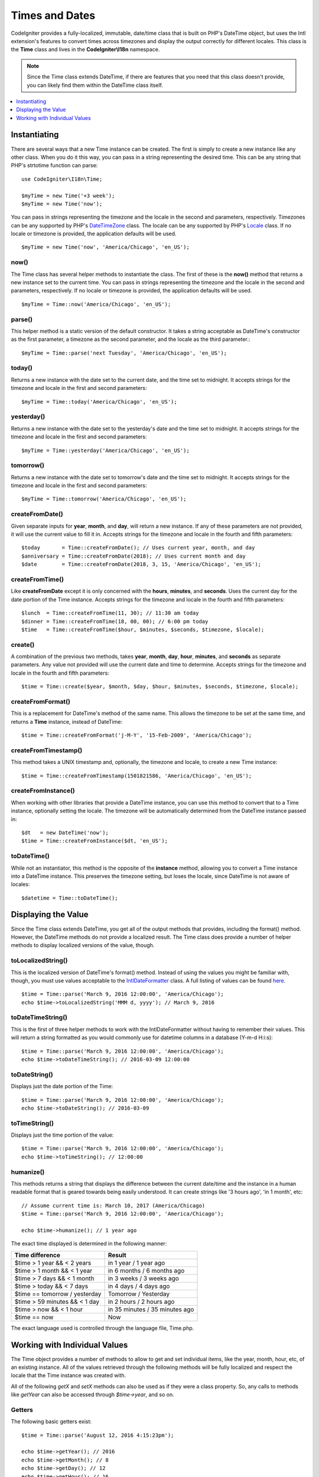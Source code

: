 ###############
Times and Dates
###############

CodeIgniter provides a fully-localized, immutable, date/time class that is built on PHP's DateTime object, but uses the Intl
extension's features to convert times across timezones and display the output correctly for different locales. This class
is the **Time** class and lives in the **CodeIgniter\\I18n** namespace.

.. note:: Since the Time class extends DateTime, if there are features that you need that this class doesn't provide,
    you can likely find them within the DateTime class itself.

.. contents::
    :local:
    :depth: 1

=============
Instantiating
=============

There are several ways that a new Time instance can be created. The first is simply to create a new instance
like any other class. When you do it this way, you can pass in a string representing the desired time. This can
be any string that PHP's strtotime function can parse::

    use CodeIgniter\I18n\Time;

    $myTime = new Time('+3 week');
    $myTime = new Time('now');

You can pass in strings representing the timezone and the locale in the second and parameters, respectively. Timezones
can be any supported by PHP's `DateTimeZone <https://www.php.net/manual/en/timezones.php>`__ class. The locale can be
any supported by PHP's `Locale <https://www.php.net/manual/en/class.locale.php>`__ class. If no locale or timezone is
provided, the application defaults will be used.

::

    $myTime = new Time('now', 'America/Chicago', 'en_US');

now()
-----

The Time class has several helper methods to instantiate the class. The first of these is the **now()** method
that returns a new instance set to the current time. You can pass in strings representing the timezone and the locale
in the second and parameters, respectively. If no locale or timezone is provided, the application defaults will be used.

::

    $myTime = Time::now('America/Chicago', 'en_US');

parse()
-------

This helper method is a static version of the default constructor. It takes a string acceptable as DateTime's
constructor as the first parameter, a timezone as the second parameter, and the locale as the third parameter.::

    $myTime = Time::parse('next Tuesday', 'America/Chicago', 'en_US');

today()
-------

Returns a new instance with the date set to the current date, and the time set to midnight. It accepts strings
for the timezone and locale in the first and second parameters::

    $myTime = Time::today('America/Chicago', 'en_US');

yesterday()
-----------

Returns a new instance with the date set to the yesterday's date and the time set to midnight. It accepts strings
for the timezone and locale in the first and second parameters::

    $myTime = Time::yesterday('America/Chicago', 'en_US');

tomorrow()
-----------

Returns a new instance with the date set to tomorrow's date and the time set to midnight. It accepts strings
for the timezone and locale in the first and second parameters::

    $myTime = Time::tomorrow('America/Chicago', 'en_US');

createFromDate()
----------------

Given separate inputs for **year**, **month**, and **day**, will return a new instance. If any of these parameters
are not provided, it will use the current value to fill it in. Accepts strings for the timezone and locale in the
fourth and fifth parameters::

    $today       = Time::createFromDate(); // Uses current year, month, and day
    $anniversary = Time::createFromDate(2018); // Uses current month and day
    $date        = Time::createFromDate(2018, 3, 15, 'America/Chicago', 'en_US');

createFromTime()
----------------

Like **createFromDate** except it is only concerned with the **hours**, **minutes**, and **seconds**. Uses the
current day for the date portion of the Time instance. Accepts strings for the timezone and locale in the
fourth and fifth parameters::

    $lunch  = Time::createFromTime(11, 30); // 11:30 am today
    $dinner = Time::createFromTime(18, 00, 00); // 6:00 pm today
    $time   = Time::createFromTime($hour, $minutes, $seconds, $timezone, $locale);

create()
--------

A combination of the previous two methods, takes **year**, **month**, **day**, **hour**, **minutes**, and **seconds**
as separate parameters. Any value not provided will use the current date and time to determine. Accepts strings for the
timezone and locale in the fourth and fifth parameters::

    $time = Time::create($year, $month, $day, $hour, $minutes, $seconds, $timezone, $locale);

createFromFormat()
------------------

This is a replacement for DateTime's method of the same name. This allows the timezone to be set at the same time,
and returns a **Time** instance, instead of DateTime::

    $time = Time::createFromFormat('j-M-Y', '15-Feb-2009', 'America/Chicago');

createFromTimestamp()
---------------------

This method takes a UNIX timestamp and, optionally, the timezone and locale, to create a new Time instance::

    $time = Time::createFromTimestamp(1501821586, 'America/Chicago', 'en_US');

createFromInstance()
--------------------

When working with other libraries that provide a DateTime instance, you can use this method to convert that
to a Time instance, optionally setting the locale. The timezone will be automatically determined from the DateTime
instance passed in::

    $dt   = new DateTime('now');
    $time = Time::createFromInstance($dt, 'en_US');

toDateTime()
------------

While not an instantiator, this method is the opposite of the **instance** method, allowing you to convert a Time
instance into a DateTime instance. This preserves the timezone setting, but loses the locale, since DateTime is
not aware of locales::

    $datetime = Time::toDateTime();

====================
Displaying the Value
====================

Since the Time class extends DateTime, you get all of the output methods that provides, including the format() method.
However, the DateTime methods do not provide a localized result. The Time class does provide a number of helper methods
to display localized versions of the value, though.

toLocalizedString()
-------------------

This is the localized version of DateTime's format() method. Instead of using the values you might be familiar with, though,
you must use values acceptable to the `IntlDateFormatter <https://www.php.net/manual/en/class.intldateformatter.php>`__ class.
A full listing of values can be found `here <https://unicode-org.github.io/icu-docs/apidoc/released/icu4c/classSimpleDateFormat.html#details>`__.
::

    $time = Time::parse('March 9, 2016 12:00:00', 'America/Chicago');
    echo $time->toLocalizedString('MMM d, yyyy'); // March 9, 2016

toDateTimeString()
------------------

This is the first of three helper methods to work with the IntlDateFormatter without having to remember their values.
This will return a string formatted as you would commonly use for datetime columns in a database (Y-m-d H:i:s)::

    $time = Time::parse('March 9, 2016 12:00:00', 'America/Chicago');
    echo $time->toDateTimeString(); // 2016-03-09 12:00:00

toDateString()
--------------

Displays just the date portion of the Time::

    $time = Time::parse('March 9, 2016 12:00:00', 'America/Chicago');
    echo $time->toDateString(); // 2016-03-09

toTimeString()
--------------

Displays just the time portion of the value::

    $time = Time::parse('March 9, 2016 12:00:00', 'America/Chicago');
    echo $time->toTimeString(); // 12:00:00

humanize()
----------

This methods returns a string that displays the difference between the current date/time and the instance in a
human readable format that is geared towards being easily understood. It can create strings like '3 hours ago',
'in 1 month', etc::

    // Assume current time is: March 10, 2017 (America/Chicago)
    $time = Time::parse('March 9, 2016 12:00:00', 'America/Chicago');

    echo $time->humanize(); // 1 year ago

The exact time displayed is determined in the following manner:

=============================== =================================
Time difference                  Result
=============================== =================================
$time > 1 year && < 2 years      in 1 year / 1 year ago
$time > 1 month && < 1 year      in 6 months / 6 months ago
$time > 7 days && < 1 month      in 3 weeks / 3 weeks ago
$time > today && < 7 days        in 4 days / 4 days ago
$time == tomorrow / yesterday    Tomorrow / Yesterday
$time > 59 minutes && < 1 day    in 2 hours / 2 hours ago
$time > now && < 1 hour          in 35 minutes / 35 minutes ago
$time == now                     Now
=============================== =================================

The exact language used is controlled through the language file, Time.php.

==============================
Working with Individual Values
==============================

The Time object provides a number of methods to allow to get and set individual items, like the year, month, hour, etc,
of an existing instance. All of the values retrieved through the following methods will be fully localized and respect
the locale that the Time instance was created with.

All of the following `getX` and `setX` methods can also be used as if they were a class property. So, any calls to methods
like `getYear` can also be accessed through `$time->year`, and so on.

Getters
-------

The following basic getters exist::

    $time = Time::parse('August 12, 2016 4:15:23pm');

    echo $time->getYear(); // 2016
    echo $time->getMonth(); // 8
    echo $time->getDay(); // 12
    echo $time->getHour(); // 16
    echo $time->getMinute(); // 15
    echo $time->getSecond(); // 23

    echo $time->year; // 2016
    echo $time->month; // 8
    echo $time->day; // 12
    echo $time->hour; // 16
    echo $time->minute; // 15
    echo $time->second; // 23

In addition to these, a number of methods exist to provide additional information about the date::

    $time = Time::parse('August 12, 2016 4:15:23pm');

    echo $time->getDayOfWeek(); // 6 - but may vary based on locale's starting day of the week
    echo $time->getDayOfYear(); // 225
    echo $time->getWeekOfMonth(); // 2
    echo $time->getWeekOfYear(); // 33
    echo $time->getTimestamp(); // 1471018523 - UNIX timestamp
    echo $time->getQuarter(); // 3

    echo $time->dayOfWeek; // 6
    echo $time->dayOfYear; // 225
    echo $time->weekOfMonth; // 2
    echo $time->weekOfYear; // 33
    echo $time->timestamp; // 1471018523
    echo $time->quarter; // 3

getAge()
--------

Returns the age, in years, of between the Time's instance and the current time. Perfect for checking
the age of someone based on their birthday::

    $time = Time::parse('5 years ago');

    echo $time->getAge(); // 5
    echo $time->age; // 5

getDST()
--------

Returns boolean true/false based on whether the Time instance is currently observing Daylight Savings Time::

    echo Time::createFromDate(2012, 1, 1)->getDst(); // false
    echo Time::createFromDate(2012, 9, 1)->dst; // true

getLocal()
----------

Returns boolean true if the Time instance is in the same timezone as the application is currently running in::

    echo Time::now()->getLocal(); // true
    echo Time::now('Europe/London'); // false

getUtc()
--------

Returns boolean true if the Time instance is in UTC time::

    echo Time::now('America/Chicago')->getUtc(); // false
    echo Time::now('UTC')->utc; // true

getTimezone()
-------------

Returns a new `DateTimeZone <https://www.php.net/manual/en/class.datetimezone.php>`__ object set the timezone of the Time
instance::

    $tz = Time::now()->getTimezone();
    $tz = Time::now()->timezone;

    echo $tz->getName();
    echo $tz->getOffset();

getTimezoneName()
-----------------

Returns the full `timezone string <https://www.php.net/manual/en/timezones.php>`__ of the Time instance::

    echo Time::now('America/Chicago')->getTimezoneName(); // America/Chicago
    echo Time::now('Europe/London')->timezoneName; // Europe/London

Setters
=======

The following basic setters exist. If any of the values set are out of range, an ``InvalidArgumentExeption`` will be
thrown.

.. note:: All setters will return a new Time instance, leaving the original instance untouched.

.. note:: All setters will throw an InvalidArgumentException if the value is out of range.

::

    $time = $time->setYear(2017);
    $time = $time->setMonth(4);     // April
    $time = $time->setMonth('April');
    $time = $time->setMonth('Feb'); // February
    $time = $time->setDay(25);
    $time = $time->setHour(14); // 2:00 pm
    $time = $time->setMinute(30);
    $time = $time->setSecond(54);

setTimezone()
-------------

Converts the time from it's current timezone into the new one::

    $time  = Time::parse('13 May 2020 10:00', 'America/Chicago');
    $time2 = $time->setTimezone('Europe/London'); // Returns new instance converted to new timezone

    echo $time->getTimezoneName(); // American/Chicago
    echo $time2->getTimezoneName(); // Europe/London

    echo $time->toDateTimeString(); // 2020-05-13 10:00:00
    echo $time2->toDateTimeString(); // 2020-05-13 18:00:00

setTimestamp()
--------------

Returns a new instance with the date set to the new timestamp::

    $time = Time::parse('May 10, 2017', 'America/Chicago');
    $time2 = $time->setTimestamp(strtotime('April 1, 2017'));

    echo $time->toDateTimeString(); // 2017-05-10 00:00:00
    echo $time2->toDateTimeString(); // 2017-04-01 00:00:00

Modifying the Value
===================

The following methods allow you to modify the date by adding or subtracting values to the current Time. This will not
modify the existing Time instance, but will return a new instance.

::

    $time = $time->addSeconds(23);
    $time = $time->addMinutes(15);
    $time = $time->addHours(12);
    $time = $time->addDays(21);
    $time = $time->addMonths(14);
    $time = $time->addYears(5);

    $time = $time->subSeconds(23);
    $time = $time->subMinutes(15);
    $time = $time->subHours(12);
    $time = $time->subDays(21);
    $time = $time->subMonths(14);
    $time = $time->subYears(5);

Comparing Two Times
===================

The following methods allow you to compare one Time instance with another. All comparisons are first converted to UTC
before comparisons are done, to ensure that different timezones respond correctly.

equals()
--------

Determines if the datetime passed in is equal to the current instance. Equal in this case means that they represent the
same moment in time, and are not required to be in the same timezone, as both times are converted to UTC and compared
that way::

    $time1 = Time::parse('January 10, 2017 21:50:00', 'America/Chicago');
    $time2 = Time::parse('January 11, 2017 03:50:00', 'Europe/London');

    $time1->equals($time2); // true

The value being tested against can be a Time instance, a DateTime instance, or a string with the full date time in
a manner that a new DateTime instance can understand. When passing a string as the first parameter, you can pass
a timezone string in as the second parameter. If no timezone is given, the system default will be used::

    $time1->equals('January 11, 2017 03:50:00', 'Europe/London'); // true

sameAs()
--------

This is identical to the **equals** method, except that it only returns true when the date, time, AND timezone are
all identical::

    $time1 = Time::parse('January 10, 2017 21:50:00', 'America/Chicago');
    $time2 = Time::parse('January 11, 2017 03:50:00', 'Europe/London');

    $time1->sameAs($time2);    // false
    $time2->sameAs('January 10, 2017 21:50:00', 'America/Chicago'); // true

isBefore()
----------

Checks if the passed in time is before the current instance. The comparison is done against the UTC versions of
both times::

    $time1 = Time::parse('January 10, 2017 21:50:00', 'America/Chicago');
    $time2 = Time::parse('January 11, 2017 03:50:00', 'America/Chicago');

    $time1->isBefore($time2); // true
    $time2->isBefore($time1); // false

The value being tested against can be a Time instance, a DateTime instance, or a string with the full date time in
a manner that a new DateTime instance can understand. When passing a string as the first parameter, you can pass
a timezone string in as the second parameter. If no timezone is given, the system default will be used::

    $time1->isBefore('March 15, 2013', 'America/Chicago'); // false

isAfter()
---------

Works exactly the same as **isBefore()** except checks if the time is after the time passed in::

    $time1 = Time::parse('January 10, 2017 21:50:00', 'America/Chicago');
    $time2 = Time::parse('January 11, 2017 03:50:00', 'America/Chicago');

    $time1->isAfter($time2); // false
    $time2->isAfter($time1); // true

Viewing Differences
===================

To compare two Times directly, you would use the **difference()** method, which returns a **CodeIgniter\\I18n\\TimeDifference**
instance. The first parameter is either a Time instance, a DateTime instance, or a string with the date/time. If
a string is passed in the first parameter, the second parameter can be a timezone string::

    $time = Time::parse('March 10, 2017', 'America/Chicago');

    $diff = $time->difference(Time::now());
    $diff = $time->difference(new DateTime('July 4, 1975', 'America/Chicago');
    $diff = $time->difference('July 4, 1975 13:32:05', 'America/Chicago');

Once you have the TimeDifference instance, you have several methods you can use to find information about the difference
between the two times. The value returned will be negative if it was in the past, or positive if in the future from
the original time::

    $current = Time::parse('March 10, 2017', 'America/Chicago');
    $test    = Time::parse('March 10, 2010', 'America/Chicago');

    $diff = $current->difference($test);

    echo $diff->getYears(); // -7
    echo $diff->getMonths(); // -84
    echo $diff->getWeeks(); // -365
    echo $diff->getDays(); // -2557
    echo $diff->getHours(); // -61368
    echo $diff->getMinutes(); // -3682080
    echo $diff->getSeconds(); // -220924800

You can use either **getX()** methods, or access the calculate values as if they were properties::

    echo $diff->years;   // -7
    echo $diff->months; // -84
    echo $diff->weeks; // -365
    echo $diff->days; // -2557
    echo $diff->hours; // -61368
    echo $diff->minutes; // -3682080
    echo $diff->seconds; // -220924800

humanize()
----------

Much like Time's humanize() method, this returns a string that displays the difference between the times in a
human readable format that is geared towards being easily understood. It can create strings like '3 hours ago',
'in 1 month', etc. The biggest differences are in how very recent dates are handled::

    $current = Time::parse('March 10, 2017', 'America/Chicago')
    $test    = Time::parse('March 9, 2016 12:00:00', 'America/Chicago');

    $diff = $current->difference($test)

    echo $diff->humanize(); // 1 year ago

The exact time displayed is determined in the following manner:

=============================== =================================
Time difference                  Result
=============================== =================================
$time > 1 year && < 2 years      in 1 year / 1 year ago
$time > 1 month && < 1 year      in 6 months / 6 months ago
$time > 7 days && < 1 month      in 3 weeks / 3 weeks ago
$time > today && < 7 days        in 4 days / 4 days ago
$time > 1 hour && < 1 day        in 8 hours / 8 hours ago
$time > 1 minute && < 1 hour     in 35 minutes / 35 minutes ago
$time < 1 minute                 Now
=============================== =================================

The exact language used is controlled through the language file, Time.php.
